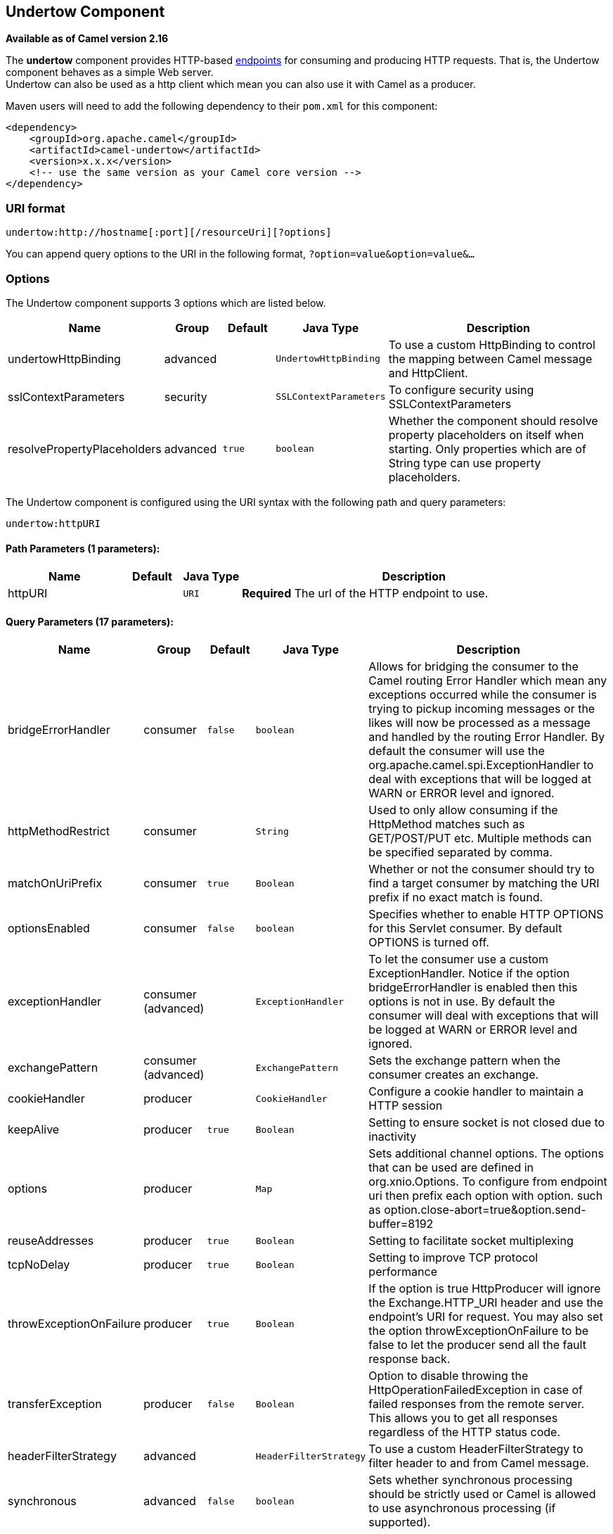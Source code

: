 ## Undertow Component

*Available as of Camel version 2.16*

The *undertow* component provides HTTP-based
link:endpoint.html[endpoints] for consuming and producing HTTP requests.
That is, the Undertow component behaves as a simple Web server. +
 Undertow can also be used as a http client which mean you can also use
it with Camel as a producer.

Maven users will need to add the following dependency to their `pom.xml`
for this component:

[source,xml]
------------------------------------------------------------
<dependency>
    <groupId>org.apache.camel</groupId>
    <artifactId>camel-undertow</artifactId>
    <version>x.x.x</version>
    <!-- use the same version as your Camel core version -->
</dependency>
------------------------------------------------------------

### URI format

[source,java]
-------------------------------------------------------
undertow:http://hostname[:port][/resourceUri][?options]
-------------------------------------------------------

You can append query options to the URI in the following format,
`?option=value&option=value&...`

### Options





// component options: START
The Undertow component supports 3 options which are listed below.



[width="100%",cols="2,1,1m,1m,5",options="header"]
|=======================================================================
| Name | Group | Default | Java Type | Description
| undertowHttpBinding | advanced |  | UndertowHttpBinding | To use a custom HttpBinding to control the mapping between Camel message and HttpClient.
| sslContextParameters | security |  | SSLContextParameters | To configure security using SSLContextParameters
| resolvePropertyPlaceholders | advanced | true | boolean | Whether the component should resolve property placeholders on itself when starting. Only properties which are of String type can use property placeholders.
|=======================================================================
// component options: END







// endpoint options: START
The Undertow component is configured using the URI syntax with the following path and query parameters:

    undertow:httpURI

#### Path Parameters (1 parameters):

[width="100%",cols="2,1,1m,6",options="header"]
|=======================================================================
| Name | Default | Java Type | Description
| httpURI |  | URI | *Required* The url of the HTTP endpoint to use.
|=======================================================================

#### Query Parameters (17 parameters):

[width="100%",cols="2,1,1m,1m,5",options="header"]
|=======================================================================
| Name | Group | Default | Java Type | Description
| bridgeErrorHandler | consumer | false | boolean | Allows for bridging the consumer to the Camel routing Error Handler which mean any exceptions occurred while the consumer is trying to pickup incoming messages or the likes will now be processed as a message and handled by the routing Error Handler. By default the consumer will use the org.apache.camel.spi.ExceptionHandler to deal with exceptions that will be logged at WARN or ERROR level and ignored.
| httpMethodRestrict | consumer |  | String | Used to only allow consuming if the HttpMethod matches such as GET/POST/PUT etc. Multiple methods can be specified separated by comma.
| matchOnUriPrefix | consumer | true | Boolean | Whether or not the consumer should try to find a target consumer by matching the URI prefix if no exact match is found.
| optionsEnabled | consumer | false | boolean | Specifies whether to enable HTTP OPTIONS for this Servlet consumer. By default OPTIONS is turned off.
| exceptionHandler | consumer (advanced) |  | ExceptionHandler | To let the consumer use a custom ExceptionHandler. Notice if the option bridgeErrorHandler is enabled then this options is not in use. By default the consumer will deal with exceptions that will be logged at WARN or ERROR level and ignored.
| exchangePattern | consumer (advanced) |  | ExchangePattern | Sets the exchange pattern when the consumer creates an exchange.
| cookieHandler | producer |  | CookieHandler | Configure a cookie handler to maintain a HTTP session
| keepAlive | producer | true | Boolean | Setting to ensure socket is not closed due to inactivity
| options | producer |  | Map | Sets additional channel options. The options that can be used are defined in org.xnio.Options. To configure from endpoint uri then prefix each option with option. such as option.close-abort=true&option.send-buffer=8192
| reuseAddresses | producer | true | Boolean | Setting to facilitate socket multiplexing
| tcpNoDelay | producer | true | Boolean | Setting to improve TCP protocol performance
| throwExceptionOnFailure | producer | true | Boolean | If the option is true HttpProducer will ignore the Exchange.HTTP_URI header and use the endpoint's URI for request. You may also set the option throwExceptionOnFailure to be false to let the producer send all the fault response back.
| transferException | producer | false | Boolean | Option to disable throwing the HttpOperationFailedException in case of failed responses from the remote server. This allows you to get all responses regardless of the HTTP status code.
| headerFilterStrategy | advanced |  | HeaderFilterStrategy | To use a custom HeaderFilterStrategy to filter header to and from Camel message.
| synchronous | advanced | false | boolean | Sets whether synchronous processing should be strictly used or Camel is allowed to use asynchronous processing (if supported).
| undertowHttpBinding | advanced |  | UndertowHttpBinding | To use a custom UndertowHttpBinding to control the mapping between Camel message and undertow.
| sslContextParameters | security |  | SSLContextParameters | To configure security using SSLContextParameters
|=======================================================================
// endpoint options: END



### Message Headers

Camel uses the same message headers as the link:http.html[HTTP]
component. 
 From Camel 2.2, it also uses
`Exchange.HTTP_CHUNKED,CamelHttpChunked` header to turn on or turn off
the chuched encoding on the camel-undertow consumer.

Camel also populates *all* request.parameter and request.headers. For
example, given a client request with the URL,
`http://myserver/myserver?orderid=123`, the exchange will contain a
header named `orderid` with the value 123.

### Producer Example

The following is a basic example of how to send an HTTP request to an
existing HTTP endpoint.

in Java DSL

[source,java]
----------------------------------------------------------
from("direct:start").to("undertow:http://www.google.com");
----------------------------------------------------------

or in Spring XML

[source,xml]
----------------------------------------------
<route>
    <from uri="direct:start"/>
    <to uri="undertow:http://www.google.com"/>
<route>
----------------------------------------------

### Consumer Example

In this sample we define a route that exposes a HTTP service at
`http://localhost:8080/myapp/myservice`:

[source,xml]
--------------------------------------------------------------
<route>
  <from uri="undertow:http://localhost:8080/myapp/myservice"/>
  <to uri="bean:myBean"/>
</route>
--------------------------------------------------------------

NOTE:*Usage of localhost*
When you specify `localhost` in a URL, Camel exposes the endpoint only
on the local TCP/IP network interface, so it cannot be accessed from
outside the machine it operates on.

If you need to expose a Jetty endpoint on a specific network interface,
the numerical IP address of this interface should be used as the host.
If you need to expose a Jetty endpoint on all network interfaces, the
`0.0.0.0` address should be used.

TIP:To listen across an entire URI prefix, see
link:how-do-i-let-jetty-match-wildcards.html[How do I let Jetty match
wildcards].


TIP:If you actually want to expose routes by HTTP and already have a
Servlet, you should instead refer to the
https://cwiki.apache.org/confluence/pages/viewpage.action?pageId=46339[Servlet
Transport].

### See Also

* link:configuring-camel.html[Configuring Camel]
* link:component.html[Component]
* link:endpoint.html[Endpoint]
* link:getting-started.html[Getting Started]

* link:jetty.html[Jetty]
* link:http.html[HTTP]
